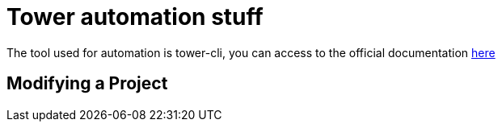 = Tower automation stuff

The tool used for automation is tower-cli, you can access to the official documentation https://docs.ansible.com/ansible-tower/3.5.3/html/towerapi/tower_cli.html[here] 

== Modifying a Project

```tower-cli  project modify 
